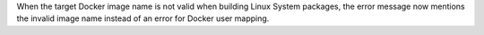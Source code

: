 When the target Docker image name is not valid when building Linux System packages, the error message now mentions the invalid image name instead of an error for Docker user mapping.
